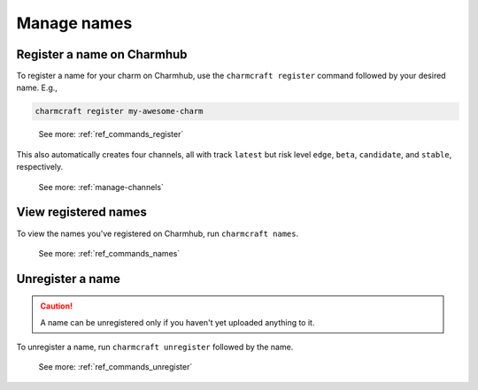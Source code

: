 .. _manage-names:

Manage names
============


.. _register-a-name:

Register a name on Charmhub
---------------------------

To register a name for your charm on Charmhub, use the ``charmcraft register`` command
followed by your desired name. E.g.,

.. code-block:: bash

   charmcraft register my-awesome-charm

..

   See more: :ref:`ref_commands_register`

This also automatically creates four channels, all with track ``latest`` but risk level
``edge``, ``beta``, ``candidate``, and ``stable``, respectively.

   See more: :ref:`manage-channels`


View registered names
---------------------

To view the names you've registered on Charmhub, run ``charmcraft names``.

   See more: :ref:`ref_commands_names`


Unregister a name
-----------------

.. caution::

    A name can be unregistered only if you haven't yet uploaded anything to it.

To unregister a name, run ``charmcraft unregister`` followed by the name.

    See more: :ref:`ref_commands_unregister`
